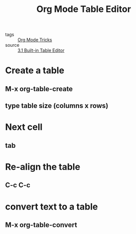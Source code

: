 #+title: Org Mode Table Editor
#+ROAM_TAGS: Org

- tags :: [[file:20201029150815-org_mode_tricks.org][Org Mode Tricks]]
- source :: [[https://orgmode.org/manual/Built_002din-Table-Editor.html#Built_002din-Table-Editor][3.1 Built-in Table Editor]]

* Create a table

** M-x org-table-create

** type table size (columns x rows)

* Next cell

** tab

* Re-align the table

** C-c C-c

* convert text to a table

** M-x org-table-convert

